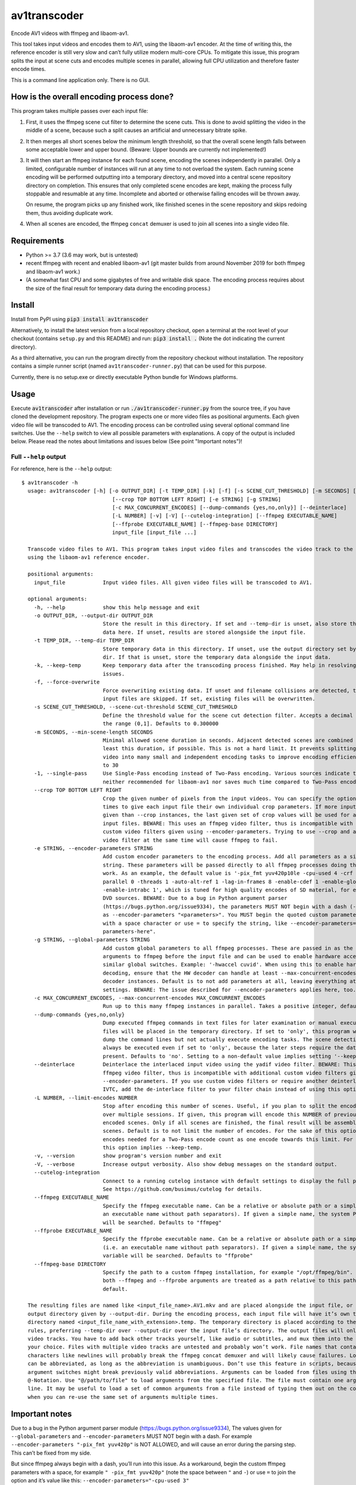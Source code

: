 av1transcoder
=============

Encode AV1 videos with ffmpeg and libaom-av1.

This tool takes input videos and encodes them to AV1, using the libaom-av1 encoder.
At the time of writing this, the reference encoder is still very slow and can’t fully utilize modern multi-core CPUs.
To mitigate this issue, this program splits the input at scene cuts and encodes multiple scenes in parallel,
allowing full CPU utilization and therefore faster encode times.

This is a command line application only. There is no GUI.

How is the overall encoding process done?
-----------------------------------------

This program takes multiple passes over each input file:

1. First, it uses the ffmpeg scene cut filter to determine the scene cuts.
   This is done to avoid splitting the video in the middle of a scene,
   because such a split causes an artificial and unnecessary bitrate spike.
2. It then merges all short scenes below the minimum length threshold,
   so that the overall scene length falls between some acceptable lower and upper bound.
   (Beware: Upper bounds are currently not implemented!)
3. It will then start an ffmpeg instance for each found scene, encoding the scenes independently in parallel.
   Only a limited, configurable number of instances will run at any time to not overload the system.
   Each running scene encoding will be performed outputting into a temporary directory,
   and moved into a central scene repository directory on completion.
   This ensures that only completed scene encodes are kept, making the process fully stoppable and resumable at any time.
   Incomplete and aborted or otherwise failing encodes will be thrown away.

   On resume, the program picks up any finished work, like finished
   scenes in the scene repository and skips redoing them, thus avoiding duplicate work.

4. When all scenes are encoded, the ffmpeg ``concat`` demuxer is used to join all scenes into a single video file.


Requirements
------------

- Python >= 3.7 (3.6 may work, but is untested)
- recent ffmpeg with recent and enabled libaom-av1
  (git master builds from around November 2019 for both ffmpeg and libaom-av1 work.)
- (A somewhat fast CPU and some gigabytes of free and writable disk space.
  The encoding process requires about the size of the final result for temporary data during the encoding process.)


Install
-------

Install from PyPI using :code:`pip3 install av1transcoder`

Alternatively, to install the latest version from a local repository checkout,
open a terminal at the root level of your checkout (contains ``setup.py`` and this README) and run:
:code:`pip3 install .` (Note the dot indicating the current directory).

As a third alternative, you can run the program directly from the repository checkout without installation.
The repository contains a simple runner script (named ``av1transcoder-runner.py``) that can be used for this purpose.

Currently, there is no setup.exe or directly executable Python bundle for Windows platforms.

Usage
-----

Execute :code:`av1transcoder` after installation or run :code:`./av1transcoder-runner.py` from the source tree,
if you have cloned the development repository.
The program expects one or more video files as positional arguments. Each given video file will be transcoded to AV1.
The encoding process can be controlled using several optional command line switches.
Use the ``--help`` switch to view all possible parameters with explanations. A copy of the output is included below.
Please read the notes about limitations and issues below (See point "Important notes")!

Full ``--help`` output
++++++++++++++++++++++

For reference, here is the ``--help`` output:

::

  $ av1transcoder -h
    usage: av1transcoder [-h] [-o OUTPUT_DIR] [-t TEMP_DIR] [-k] [-f] [-s SCENE_CUT_THRESHOLD] [-m SECONDS] [-1]
                               [--crop TOP BOTTOM LEFT RIGHT] [-e STRING] [-g STRING]
                               [-c MAX_CONCURRENT_ENCODES] [--dump-commands {yes,no,only}] [--deinterlace]
                               [-L NUMBER] [-v] [-V] [--cutelog-integration] [--ffmpeg EXECUTABLE_NAME]
                               [--ffprobe EXECUTABLE_NAME] [--ffmpeg-base DIRECTORY]
                               input_file [input_file ...]

    Transcode video files to AV1. This program takes input video files and transcodes the video track to the AV1 format
    using the libaom-av1 reference encoder.

    positional arguments:
      input_file            Input video files. All given video files will be transcoded to AV1.

    optional arguments:
      -h, --help            show this help message and exit
      -o OUTPUT_DIR, --output-dir OUTPUT_DIR
                            Store the result in this directory. If set and --temp-dir is unset, also store the temporary
                            data here. If unset, results are stored alongside the input file.
      -t TEMP_DIR, --temp-dir TEMP_DIR
                            Store temporary data in this directory. If unset, use the output directory set by --output-
                            dir. If that is unset, store the temporary data alongside the input data.
      -k, --keep-temp       Keep temporary data after the transcoding process finished. May help in resolving transcoding
                            issues.
      -f, --force-overwrite
                            Force overwriting existing data. If unset and filename collisions are detected, the affected
                            input files are skipped. If set, existing files will be overwritten.
      -s SCENE_CUT_THRESHOLD, --scene-cut-threshold SCENE_CUT_THRESHOLD
                            Define the threshold value for the scene cut detection filter. Accepts a decimal number in
                            the range (0,1]. Defaults to 0.300000
      -m SECONDS, --min-scene-length SECONDS
                            Minimal allowed scene duration in seconds. Adjacent detected scenes are combined to have at
                            least this duration, if possible. This is not a hard limit. It prevents splitting the input
                            video into many small and independent encoding tasks to improve encoding efficiency. Defaults
                            to 30
      -1, --single-pass     Use Single-Pass encoding instead of Two-Pass encoding. Various sources indicate that this is
                            neither recommended for libaom-av1 nor saves much time compared to Two-Pass encoding.
      --crop TOP BOTTOM LEFT RIGHT
                            Crop the given number of pixels from the input videos. You can specify the option multiple
                            times to give each input file their own individual crop parameters. If more input files are
                            given than --crop instances, the last given set of crop values will be used for all remaining
                            input files. BEWARE: This uses an ffmpeg video filter, thus is incompatible with additional
                            custom video filters given using --encoder-parameters. Trying to use --crop and a custom
                            video filter at the same time will cause ffmpeg to fail.
      -e STRING, --encoder-parameters STRING
                            Add custom encoder parameters to the encoding process. Add all parameters as a single, quoted
                            string. These parameters will be passed directly to all ffmpeg processes doing the encoding
                            work. As an example, the default value is '-pix_fmt yuv420p10le -cpu-used 4 -crf 15 -frame-
                            parallel 0 -threads 1 -auto-alt-ref 1 -lag-in-frames 8 -enable-cdef 1 -enable-global-motion 1
                            -enable-intrabc 1', which is tuned for high quality encodes of SD material, for example from
                            DVD sources. BEWARE: Due to a bug in Python argument parser
                            (https://bugs.python.org/issue9334), the parameters MUST NOT begin with a dash (-) when used
                            as --encoder-parameters "<parameters>". You MUST begin the quoted custom parameter string
                            with a space character or use = to specify the string, like --encoder-parameters="-your-
                            parameters-here".
      -g STRING, --global-parameters STRING
                            Add custom global parameters to all ffmpeg processes. These are passed in as the first
                            arguments to ffmpeg before the input file and can be used to enable hardware acceleration or
                            similar global switches. Example: '-hwaccel cuvid'. When using this to enable hardware
                            decoding, ensure that the HW decoder can handle at least --max-concurrent-encodes parallel
                            decoder instances. Default is to not add parameters at all, leaving everything at the default
                            settings. BEWARE: The issue described for --encoder-parameters applies here, too.
      -c MAX_CONCURRENT_ENCODES, --max-concurrent-encodes MAX_CONCURRENT_ENCODES
                            Run up to this many ffmpeg instances in parallel. Takes a positive integer, defaults to 8
      --dump-commands {yes,no,only}
                            Dump executed ffmpeg commands in text files for later examination or manual execution. The
                            files will be placed in the temporary directory. If set to 'only', this program will only
                            dump the command lines but not actually execute encoding tasks. The scene detection will
                            always be executed even if set to 'only', because the later steps require the data to be
                            present. Defaults to 'no'. Setting to a non-default value implies setting '--keep-temp'.
      --deinterlace         Deinterlace the interlaced input video using the yadif video filter. BEWARE: This uses an
                            ffmpeg video filter, thus is incompatible with additional custom video filters given using
                            --encoder-parameters. If you use custom video filters or require another deinterlacer, like
                            IVTC, add the de-interlace filter to your filter chain instead of using this option.
      -L NUMBER, --limit-encodes NUMBER
                            Stop after encoding this number of scenes. Useful, if you plan to split the encoding process
                            over multiple sessions. If given, this program will encode this NUMBER of previously not
                            encoded scenes. Only if all scenes are finished, the final result will be assembled from
                            scenes. Default is to not limit the number of encodes. For the sake of this option, the two
                            encodes needed for a Two-Pass encode count as one encode towards this limit. For now, setting
                            this option implies --keep-temp.
      -v, --version         show program's version number and exit
      -V, --verbose         Increase output verbosity. Also show debug messages on the standard output.
      --cutelog-integration
                            Connect to a running cutelog instance with default settings to display the full program log.
                            See https://github.com/busimus/cutelog for details.
      --ffmpeg EXECUTABLE_NAME
                            Specify the ffmpeg executable name. Can be a relative or absolute path or a simple name (i.e.
                            an executable name without path separators). If given a simple name, the system PATH variable
                            will be searched. Defaults to "ffmpeg"
      --ffprobe EXECUTABLE_NAME
                            Specify the ffprobe executable name. Can be a relative or absolute path or a simple name
                            (i.e. an executable name without path separators). If given a simple name, the system PATH
                            variable will be searched. Defaults to "ffprobe"
      --ffmpeg-base DIRECTORY
                            Specify the path to a custom ffmpeg installation, for example "/opt/ffmpeg/bin". If given,
                            both --ffmpeg and --ffprobe arguments are treated as a path relative to this path. Not set by
                            default.

    The resulting files are named like <input_file_name>.AV1.mkv and are placed alongside the input file, or into the
    output directory given by --output-dir. During the encoding process, each input file will have it’s own temporary
    directory named <input_file_name_with_extension>.temp. The temporary directory is placed according to the placement
    rules, preferring --temp-dir over --output-dir over the input file’s directory. The output files will only contain
    video tracks. You have to add back other tracks yourself, like audio or subtitles, and mux them into the container of
    your choice. Files with multiple video tracks are untested and probably won’t work. File names that contain esoteric
    characters like newlines will probably break the ffmpeg concat demuxer and will likely cause failures. Long arguments
    can be abbreviated, as long as the abbreviation is unambiguous. Don’t use this feature in scripts, because new
    argument switches might break previously valid abbreviations. Arguments can be loaded from files using the
    @-Notation. Use "@/path/to/file" to load arguments from the specified file. The file must contain one argument per
    line. It may be useful to load a set of common arguments from a file instead of typing them out on the command line,
    when you can re-use the same set of arguments multiple times.




Important notes
---------------

Due to a bug in the Python argument parser module (https://bugs.python.org/issue9334),
The values given for ``--global-parameters`` and ``--encoder-parameters`` MUST NOT begin with a dash.
For example ``--encoder-parameters "-pix_fmt yuv420p"`` is NOT ALLOWED, and will cause an error during the parsing
step. This can’t be fixed from my side.

But since ffmpeg always begin with a dash, you’ll run into this issue.
As a workaround, begin the custom ffmpeg parameters with a space,
for example ``" -pix_fmt yuv420p"`` (note the space between ``"`` and ``-``)
or use ``=`` to join the option and it’s value like this:
``--encoder-parameters="-cpu-used 3"``


Cropping and de-interlacing
+++++++++++++++++++++++++++

Specifying cropping parameters using ``--crop`` or using ``--deinterlace`` is incompatible with custom encoder
settings that contain ffmpeg video filters like ``-vf some_filter=values``.
Trying to use both will result in ffmpeg complaining and aborting.

If you want to use a custom video filter, do not use the mentioned options.
Instead add the filters to your custom filter chain as needed yourself.


Loading arguments from files
++++++++++++++++++++++++++++

Arguments for this program can be loaded from files.
Use ``@/path/to/file`` as a parameter to load the parameters in the given file.
In the argument file, write one option per line. When setting paths,
for example for ``--temp-dir`` or ``--output-dir``, you do not need to put the path
in quotation marks.
For best results (and long-term readability), use long style options and join the option and value with =, like:
``--temp-dir=/path/to/temp/directory``


Two-Pass mode: Technical details
++++++++++++++++++++++++++++++++

Two-Pass mode uses a simple scheduler to ensure high load throughout the encoding process, avoiding single, long running
encoding processes remaining at the end of the encoding process and artificially delaying the whole process.

This is done by doing all first pass encodes first and then use the first pass log file size as simple metric to estimate
the second-pass runtime and schedule the second passes accordingly.
The used metric assumes that there is a linear correlation between first-pass log file size and second-pass encoding time.
When the encoding tasks are sorted by the log file size and therefore by the assumed relative run time, the program will
start encoding long running scenes first. This will result in better multicore usage at the end of the processing.
It avoids starting long scenes, like the ending credits, at the end of the processs, and therefore lessens the impact of
a single, long encode delaying the whole process. With this scheduling approach, it is way more likely that the
last running encodings will be encoding short and easy scenes and therefore having less overall delay.


About
-----

Copyright (C) 2019, Thomas Hess

This program is licensed under the GNU GENERAL PUBLIC LICENSE Version 3.
See the LICENSE file for details.
